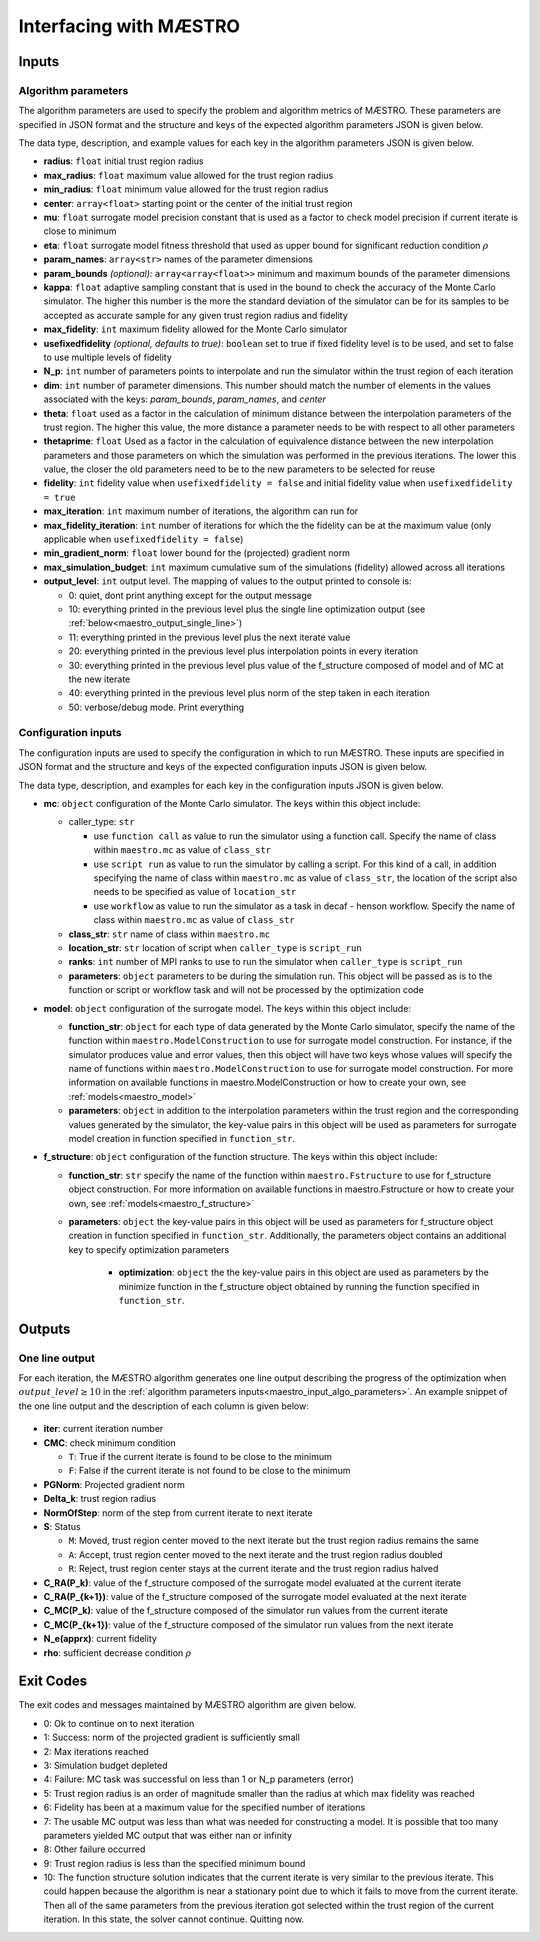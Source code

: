 ======================================================
Interfacing with MÆSTRO
======================================================

.. _maestro_input:

Inputs
~~~~~~~~~~~~

.. _maestro_input_algo_parameters:

Algorithm parameters
*********************

The algorithm parameters are used to specify the problem and algorithm metrics of
MÆSTRO. These parameters are specified in JSON format and the structure and keys of
the expected algorithm parameters JSON is given below.

.. code-block:: json
    :force:

    {
        "tr": {
            "radius":
            "max_radius":
            "min_radius":
            "center": [

            ]
            "mu":
            "eta":
        },
        "param_names": [

        ]
        "param_bounds": [

        ]
        "kappa":
        "max_fidelity":
        "usefixedfidelity":
        "N_p":
        "dim":
        "theta":
        "thetaprime":
        "fidelity":
        "max_iteration":
        "max_fidelity_iteration":
        "min_gradient_norm":
        "max_simulation_budget":
        "output_level":
    }

The data type, description, and example values for each key in the algorithm parameters JSON
is given below.

* **radius**: ``float`` initial trust region radius

  .. code-block:: json
    :force:

      "radius": 5.0

* **max_radius**: ``float`` maximum value allowed for the trust region radius

  .. code-block:: json
    :force:

      "max_radius": 20.0,

* **min_radius**: ``float`` minimum value allowed for the trust region radius

  .. code-block:: json
    :force:

      "min_radius": 1.0e-5,

* **center**: ``array<float>`` starting point or the center of the initial trust region

  .. code-block:: json
    :force:

    "center": [
        2.13681979279795745,
        -2.7717580840968665,
        3.2082901878570345
    ],

* **mu**: ``float`` surrogate model precision constant that is used as a factor to check
  model precision if current iterate is close to minimum

  .. code-block:: json
    :force:

      "mu": 0.01,

* **eta**: ``float`` surrogate model fitness threshold that used as upper bound for significant
  reduction condition :math:`\rho`

  .. code-block:: json
    :force:

      "eta": 0.01

* **param_names**: ``array<str>`` names of the parameter dimensions

  .. code-block:: json
    :force:

    "param_names": [
      "x",
      "y",
      "z"
    ],

* **param_bounds** `(optional)`: ``array<array<float>>`` minimum and maximum bounds of the parameter dimensions

  .. code-block:: json
    :force:

    "param_bounds": [
      [-4.0,4.0],
      [-5.0,5.0],
      [-3.0,3.0]
    ],


* **kappa**: ``float`` adaptive sampling constant that is used in the bound
  to check the accuracy of the Monte Carlo simulator. The higher this number is
  the more the standard deviation of the simulator can be for its samples to be
  accepted as accurate sample for any given trust region radius and fidelity

  .. code-block:: json
    :force:

      "kappa":100

* **max_fidelity**: ``int`` maximum fidelity allowed for the Monte Carlo simulator

  .. code-block:: json
    :force:

      "max_fidelity":10000000

* **usefixedfidelity** `(optional, defaults to true)`: ``boolean`` set to true if
  fixed fidelity level is to be used, and set to false to use multiple levels of
  fidelity

  .. code-block:: json
    :force:

      "usefixedfidelity":false


* **N_p**: ``int`` number of parameters points to interpolate and run the
  simulator within the trust region of each iteration

  .. code-block:: json
    :force:

      "N_p": 10


* **dim**: ``int`` number of parameter dimensions. This number should match the
  number of elements in the values associated with the keys: `param_bounds`,
  `param_names`, and `center`

  .. code-block:: json
    :force:

      "dim": 3


* **theta**: ``float`` used as a factor in the calculation of minimum distance
  between the interpolation parameters of the trust region. The higher this value,
  the more distance a parameter needs to be with respect to all other parameters

  .. code-block:: json
    :force:

      "theta": 0.01

* **thetaprime**: ``float`` Used as a factor in the calculation of equivalence
  distance between the new interpolation parameters and those parameters
  on which the simulation was performed in the previous iterations. The lower this
  value, the closer the old parameters need to be to the new parameters to be selected
  for reuse

  .. code-block:: json
    :force:

      "thetaprime": 0.0001

* **fidelity**: ``int`` fidelity value when ``usefixedfidelity = false`` and
  initial fidelity value when ``usefixedfidelity = true``

  .. code-block:: json
    :force:

      "fidelity": 1000

* **max_iteration**: ``int`` maximum number of iterations, the algorithm can run for

  .. code-block:: json
    :force:

      "max_iteration":50

* **max_fidelity_iteration**: ``int`` number of iterations for which the the fidelity
  can be at the maximum value (only applicable when ``usefixedfidelity = false``)

  .. code-block:: json
    :force:

      "max_fidelity_iteration":5

* **min_gradient_norm**: ``float`` lower bound for the (projected) gradient norm

  .. code-block:: json
    :force:

      "min_gradient_norm": 0.00001

* **max_simulation_budget**: ``int`` maximum cumulative sum of the simulations (fidelity)
  allowed across all iterations

  .. code-block:: json
    :force:

      "max_simulation_budget":1000000000000000

* **output_level**: ``int`` output level. The mapping of values to the output printed to console is:

  * 0: quiet, dont print anything except for the output message
  * 10: everything printed in the previous level plus the single line optimization output (see :ref:`below<maestro_output_single_line>`)
  * 11: everything printed in the previous level plus the next iterate value
  * 20: everything printed in the previous level plus interpolation points in every iteration
  * 30: everything printed in the previous level plus value of the f_structure composed of model and of MC at the new iterate
  * 40: everything printed in the previous level plus norm of the step taken in each iteration
  * 50: verbose/debug mode. Print everything

  .. code-block:: json
    :force:

      "output_level":0

.. _maestro_input_config:

Configuration inputs
*********************

The configuration inputs are used to specify the configuration in which to run
MÆSTRO. These inputs are specified in JSON format and the structure and keys of
the expected configuration inputs JSON is given below.

.. code-block:: json
    :force:

    {
        "mc":{
          "caller_type":
          "class_str":
          "location_str":
          "ranks":
          "parameters":{

          }
        },
        "model":{
          "parameters":{

          },
          "function_str":{

          }
        },
        "f_structure":{
          "parameters":{

            "optimization":{

            }
          },
          "function_str":
        }
    }


The data type, description, and examples for each key in the configuration inputs JSON
is given below.

* **mc**: ``object`` configuration of the Monte Carlo simulator. The keys within
  this object include:

  * caller_type: ``str``

    * use ``function call`` as value to run the simulator using a
      function call. Specify the name of class within
      ``maestro.mc`` as value of ``class_str``
    * use ``script run`` as value to run the simulator by calling a script. For
      this kind of a call, in addition specifying the name of class within
      ``maestro.mc`` as value of ``class_str``, the location of the script also needs
      to be specified as value of ``location_str``
    * use ``workflow`` as value to run the simulator as a task in decaf - henson
      workflow. Specify the name of class within ``maestro.mc`` as value
      of ``class_str``

  * **class_str**: ``str`` name of class within ``maestro.mc``
  * **location_str**: ``str`` location of script when ``caller_type`` is ``script_run``
  * **ranks**: ``int`` number of MPI ranks to use to run the simulator when
    ``caller_type`` is ``script_run``
  * **parameters**: ``object`` parameters to be during the simulation run. This
    object will be passed as is to the function or script or workflow task and will
    not be processed by the optimization code

  .. code-block:: json
    :force:

    "mc":{
      "caller_type":"script run",
      "class_str":"SumOfDiffPowers",
      "location_str":"<path to mc script>",
      "ranks":1,
      "parameters":{"mc_params":"<path to mc params>"}
    }

* **model**: ``object`` configuration of the surrogate model. The keys within
  this object include:

  * **function_str**: ``object`` for each type of data generated by the Monte
    Carlo simulator, specify the name of the function within ``maestro.ModelConstruction``
    to use for surrogate model construction. For instance, if the simulator produces value and error
    values, then this object will have two keys whose values will specify the name
    of functions within ``maestro.ModelConstruction`` to use for surrogate model construction.
    For more information on available functions in maestro.ModelConstruction
    or how to create your own, see :ref:`models<maestro_model>`
  * **parameters**: ``object`` in addition to the interpolation parameters within
    the trust region and the corresponding values generated by the simulator,
    the key-value pairs in this object will be used as parameters for surrogate model
    creation in function specified in ``function_str``.

  .. code-block:: json
    :force:

    "model":{
      "function_str":{
        "MC":"appr_pa_m_construct",
        "DMC":"appr_pa_m_construct"
      },
      "parameters":{
        "MC":{"m":2},
        "DMC":{"m":1}
      }
    }

* **f_structure**: ``object`` configuration of the function structure. The keys within
  this object include:

  * **function_str**: ``str`` specify the name of the function within ``maestro.Fstructure``
    to use for f_structure object construction. For more information on available functions in maestro.Fstructure
    or how to create your own, see :ref:`models<maestro_f_structure>`
  * **parameters**: ``object`` the key-value pairs in this object will be used as
    parameters for f_structure object creation in function specified in ``function_str``.
    Additionally, the parameters object contains an additional key to specify
    optimization parameters

      * **optimization**: ``object`` the the key-value pairs in this object are
        used as parameters by the minimize function in the f_structure object
        obtained by running the function specified in ``function_str``.

  .. code-block:: json
    :force:

    "f_structure":{
      "function_str":"appr_tuning_objective_without_error_vals",
      "parameters":{
        "data":"if the key data does not give the path of the data JSON file then the value of 0 and error of 1 is assumed",
        "weights":"if the key weights does not give the path to the weights file then a weight of 1 is assumed",
        "optimization":{
          "nstart":5,
          "nrestart":10,
          "saddle_point_check":false,
          "minimize":true,
          "use_mpi":true
        }
      }
    }

.. _maestro_output:

Outputs
~~~~~~~~~~~~

.. _maestro_output_single_line:

One line output
*********************

For each iteration, the MÆSTRO algorithm generates one line output describing the
progress of the optimization when :math:`output\_level\ge10` in the
:ref:`algorithm parameters inputs<maestro_input_algo_parameters>`. An example snippet of the one
line output and the description of each column is given below:

.. figure:: figure/onelineoutput.png
    :align: center

* **iter**: current iteration number
* **CMC**: check minimum condition

  * ``T``: True if the current iterate is found to be close to the minimum
  * ``F``: False if the current iterate is not found to be close to the minimum

* **PGNorm**: Projected gradient norm
* **\Delta_k**: trust region radius
* **NormOfStep**: norm of the step from current iterate to next iterate
* **S**: Status

  * ``M``: Moved, trust region center moved to the next iterate but the trust region
    radius remains the same
  * ``A``: Accept, trust region center moved to the next iterate and the trust region
    radius doubled
  * ``R``: Reject, trust region center stays at the current iterate and the trust region
    radius halved

* **C_RA(P_k)**: value of the f_structure composed of the surrogate model evaluated at the current iterate
* **C_RA(P_{k+1})**: value of the f_structure composed of the surrogate model evaluated at the next iterate
* **C_MC(P_k)**: value of the f_structure composed of the simulator run values from the current iterate
* **C_MC(P_{k+1})**: value of the f_structure composed of the simulator run values from the next iterate
* **N_e(apprx)**: current fidelity
* **\rho**: sufficient decrease condition :math:`\rho`


.. _maestro_output_exit_codes:

Exit Codes
~~~~~~~~~~~~

The exit codes and messages maintained by MÆSTRO algorithm are given below.

* 0: Ok to continue on to next iteration
* 1: Success: norm of the projected gradient is sufficiently small
* 2: Max iterations reached
* 3: Simulation budget depleted
* 4: Failure: MC task was successful on less than 1 or N_p parameters (error)
* 5: Trust region radius is an order of magnitude smaller than the radius at
  which max fidelity was reached
* 6: Fidelity has been at a maximum value for the specified number of iterations
* 7: The usable MC output was less than what was needed for constructing a model.
  It is possible that too many parameters yielded MC output that was either nan
  or infinity
* 8: Other failure occurred
* 9: Trust region radius is less than the specified minimum bound
* 10: The function structure solution indicates that the current iterate is very
  similar to the previous iterate. This could happen because the algorithm is
  near a stationary point due to which it fails to move from the current iterate.
  Then all of the same parameters from the previous iteration got selected within
  the trust region of the current iteration. In this state, the solver cannot
  continue. Quitting now.

